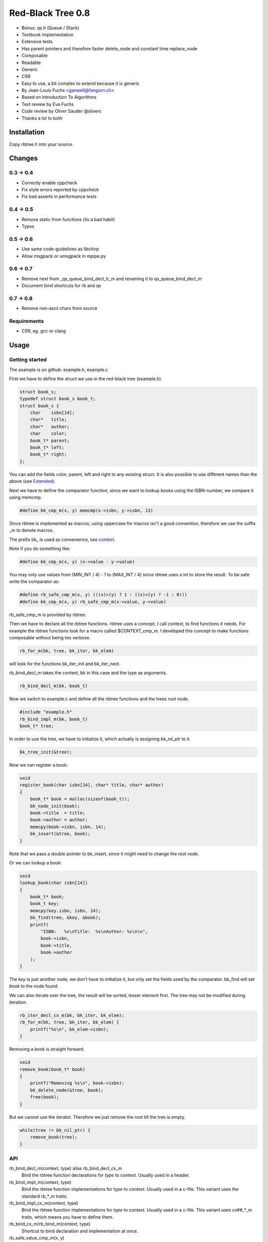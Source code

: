 ==================
Red-Black Tree 0.8
==================

* Bonus: `qs.h` (Queue / Stack)
* Textbook implementation
* Extensive tests
* Has parent pointers and therefore faster delete_node and constant time
  replace_node
* Composable
* Readable
* Generic
* C99
* Easy to use, a bit complex to extend because it is generic
* By Jean-Louis Fuchs <ganwell@fangorn.ch>
* Based on Introduction To Algorithms
* Text review by Eva Fuchs
* Code review by Oliver Sauder @sliverc
* Thanks a lot to both

Installation
============

Copy rbtree.h into your source.

Changes
=======

0.3 -> 0.4
----------

* Correctly enable cppcheck
* Fix style errors reported by cppcheck
* Fix bad asserts in performance tests

0.4 -> 0.5
----------

* Remove static from functions (its a bad habit)
* Typos

0.5 -> 0.6
----------

* Use same code-guidelines as libchirp
* Allow msgpack or umsgpack in mpipe.py

0.6 -> 0.7
----------

* Remove next from _qs_queue_bind_decl_tr_m and renaming it to
  qs_queue_bind_decl_m
* Document bind shortcuts for rb and qs

0.7 -> 0.8
----------

* Remove non-ascii chars from source

Requirements
------------

* C99, eg. gcc or clang

Usage
=====

Getting started
---------------

The example is on github: example.h, example.c

First we have to define the struct we use in the red-black tree
(example.h).

.. code-block:: cpp

   struct book_s;
   typedef struct book_s book_t;
   struct book_s {
       char    isbn[14];
       char*   title;
       char*   author;
       char    color;
       book_t* parent;
       book_t* left;
       book_t* right;
   };

You can add the fields color, parent, left and right to any existing struct.
It is also possible to use different names than the above (see Extended_).

Next we have to define the comparator function, since we want to lookup
books using the ISBN-number, we compare it using memcmp.

.. code-block:: cpp

   #define bk_cmp_m(x, y) memcmp(x->isbn, y->isbn, 13)

Since rbtree is implemented as macros, using uppercase for macros isn't a
good convention, therefore we use the suffix _m to denote macros.

The prefix bk\_ is used as convenience, see context_.

Note if you do something like:

.. code-block:: cpp

   #define bk_cmp_m(x, y) (x->value - y->value)

You may only use values from (MIN_INT / 4) - 1 to (MAX_INT / 4) since rbtree
uses a int to store the result. To be safe write the comparator as:

.. code-block:: cpp

   #define rb_safe_cmp_m(x, y) (((x)>(y) ? 1 : ((x)<(y) ? -1 : 0)))
   #define bk_cmp_m(x, y) rb_safe_cmp_m(x->value, y->value)

rb_safe_cmp_m is provided by rbtree.

.. _context:

Then we have to declare all the rbtree functions. rbtree uses a concept, I
call context, to find functions it needs. For example the rbtree functions
look for a macro called $CONTEXT_cmp_m. I developed this concept to make
functions composable without being too verbose.

.. code-block:: cpp

   rb_for_m(bk, tree, bk_iter, bk_elem)

will look for the functions bk_iter_init and bk_iter_next.

rb_bind_decl_m takes the context, bk in this case and the type as arguments.

.. code-block:: cpp

   rb_bind_decl_m(bk, book_t)

Now we switch to example.c and define all the rbtree functions and the trees
root node.

.. code-block:: cpp

   #include "example.h"
   rb_bind_impl_m(bk, book_t)
   book_t* tree;

In order to use the tree, we have to initialize it, which actually is
assigning *bk_nil_ptr* to it.

.. code-block:: cpp

   bk_tree_init(&tree);

Now we can register a book:

.. code-block:: cpp

   void
   register_book(char isbn[14], char* title, char* author)
   {
       book_t* book = malloc(sizeof(book_t));
       bk_node_init(book);
       book->title  = title;
       book->author = author;
       memcpy(book->isbn, isbn, 14);
       bk_insert(&tree, book);
   }

Note that we pass a double pointer to bk_insert, since it might need to
change the root node.

Or we can lookup a book:

.. code-block:: cpp

   void
   lookup_book(char isbn[14])
   {
       book_t* book;
       book_t key;
       memcpy(key.isbn, isbn, 14);
       bk_find(tree, &key, &book);
       printf(
           "ISBN:   %s\nTitle:  %s\nAuthor: %s\n\n",
           book->isbn,
           book->title,
           book->author
       );
   }

The *key* is just another node, we don't have to initialize it, but only set
the fields used by the comparator. bk_find will set *book* to the node found.

We can also iterate over the tree, the result will be sorted, lesser element
first. The tree may not be modified during iteration.

.. code-block:: cpp

   rb_iter_decl_cx_m(bk, bk_iter, bk_elem);
   rb_for_m(bk, tree, bk_iter, bk_elem) {
       printf("%s\n", bk_elem->isbn);
   }

Removing a book is straight forward.

.. code-block:: cpp

   void
   remove_book(book_t* book)
   {
       printf("Removing %s\n", book->isbn);
       bk_delete_node(&tree, book);
       free(book);
   }

But we cannot use the iterator. Therefore we just remove the root till the
tree is empty.

.. code-block:: cpp

   while(tree != bk_nil_ptr) {
       remove_book(tree);
   }

API
---

rb_bind_decl_m(context, type) alias rb_bind_decl_cx_m
   Bind the rbtree function declarations for *type* to *context*. Usually
   used in a header.

rb_bind_impl_m(context, type)
   Bind the rbtree function implementations for *type* to *context*. Usually
   used in a c-file. This variant uses the standard rb_*_m traits.

rb_bind_impl_cx_m(context, type)
   Bind the rbtree function implementations for *type* to *context*. Usually
   used in a c-file. This variant uses cx##_*_m traits, which means you have
   to define them.

rb_bind_cx_m/rb_bind_m(context, type)
   Shortcut to bind declaration and implementation at once.

rb_safe_value_cmp_m(x, y)
   Basis for safe value comparators. *x* and *y* are comparable values of
   the same type.

Then the following functions will be available.

cx##_tree_init(type* tree)
   Initialize *tree* by assigning *cx##_nil_ptr* to it.

cx##_node_init(type* node)
   Initialize *node* by initializing the color, parent, left and right
   fields.

cx##_insert(type** tree, type* node)
   Insert *node* into *tree*. If a node with the same key exists the
   function returns 1 and *node* is not inserted, 0 on success.

cx##_delete_node(type** tree, type* node)
   Delete the known *node* from *tree*.

cx##_delete(type** tree, type* key, type** node)
   Delete the node matching *key* from *tree*. If *key* is not in the tree
   the function returns 1, 0 on success. On success *node* is set to the
   deleted node.

cx##_replace_node(type** tree, type* old, type* new)
   Replace known node *old* with *new*. If *old* and *new* are not equal the
   function will not do anything and returns 1, 0 on success.

cx##_replace(type** tree, type* key, type* new, type** old)
   Replace the node matching *key* with *new*. If *key* and *new* are not
   equal the function will not do anything and returns 1. If *key* is not in
   the tree the function will not do anything and returns 1. It returns 0 on
   success. On success *old* is set to the old node.

cx##_find(type* tree, type* key, type** node)
   Find the node matching *key* and assign it to *node*. If *key* is not in
   the tree *node* will not be assigned and the function returns 1, 0 on
   success.

cx##_size(type* tree)
   Returns the size of tree. By default RB_SIZE_T is int to avoid additional
   dependencies. Feel free to define RB_SIZE_T as size_t for example. O(log
   (N)).

rb_iter_decl_m(cx, iter, elem)
   Declares the variables *iter* and *elem* for the context *cx*.

cx##_iter_init(type* tree, cx##_iter_t* iter, type** elem)
   Initializes *elem* to point to the first element in tree. Use
   rb_iter_decl_m to declare *iter* and *elem*. If the tree is empty
   *elem* will be NULL.

cx##_iter_next(cx##_iter_t* iter, type** elem)
   Move *elem* to the next element in the tree. *elem* will point to
   NULL at the end.

cx##_check_tree(type* tree)
   Check the consistency of a tree. Only interesting for development of
   rbtree itself. If will fail with an assert if there is an inconsistency.

Extended
--------

.. _Extended:

Many functions x come in two flavors

cx_x
   These functions are bound to a type. Traits and the comparator are mapped
   to the context. You have to define the type and the traits for the
   context and then you bind the function.

   .. code-block:: cpp

      #define my_color_m(x) (x)->color
      #define my_parent_m(x) (x)->parent
      #define my_left_m(x) (x)->left
      #define my_right_m(x) (x)->right
      #define my_cmp_m(x, y) rb_safe_value_cmp_m(x, y)
      rb_bind_cx_m(my, node_t)

   .. code-block:: cpp

      my_tree_init(&tree);
      my_node_init(node);

   There is also a shortcut if you know your are going to use all standard
   fields in your struct (color, parent, left right)

   .. code-block:: cpp

      #define my_cmp_m(x, y) rb_safe_value_cmp_m(x, y)
      rb_bind_m(my, node_t)

   .. code-block:: cpp

      my_tree_init(&tree);
      my_node_init(node);

   Of course usually, you want to split declaration and implementation of the
   function, so it is: header.h:

   .. code-block:: cpp

      #define my_cmp_m(x, y) rb_safe_value_cmp_m(x, y)
      rb_bind_decl_m(my, node_t)

   And object.c:

   .. code-block:: cpp

      #include "header.h"
      rb_bind_impl_m(my, node_t)

      int main(void) { my_node_init(node); return 0; }

rb_x_m
   These functions are macros and take a type and traits as standard
   arguments and are the most verbose. Used to extend rbtree.

   To use the rb_x_m functions you also need to initialize the nil pointer.

   .. code-block:: cpp

      tree = my_nil_ptr;
      rb_node_init_m(
          my_nil_ptr,
          rb_color_m,
          rb_parent_m,
          rb_left_m,
          rb_right_m,
          my_nil_ptr
      ); // Instead of my_tree_init in the bound functions

Performance
===========

I compare with sglib_, because it is the best and greatest I know. Kudos to
Marian Vittek. rbtree has similar performance.

.. _sglib: http://sglib.sourceforge.net/

Code size
=========

.. code-block:: text

   0x018 T my_node_init
   0x01b T my_tree_init
   0x020 C my_nil_mem
   0x02d T my_size
   0x032 T my_iter_init
   0x03d T my_find
   0x042 T my_check_tree
   0x043 T my_check_tree_rec
   0x048 T my_iter_next
   0x05d T my_replace
   0x060 T my_delete
   0x08b T my_replace_node
   0x20e T my_insert
   0x356 T my_delete_node

About 2100 bytes. If NDEBUG or RB_NO_CHECK is defined the my_check_tree and
my_check_tree_rec will be removed.

Also _rb_rotate_left_m could be bound and called by delete and insert. But
in my opinion 2100 bytes is small.

Implementation
==============

Based on Introduction to Algorithms: official_, wiki_, web_, pdf_ and
archive_.

.. _official: https://mitpress.mit.edu/books/introduction-algorithms
.. _wiki: https://en.wikipedia.org/wiki/Introduction_to_Algorithms
.. _web: http://staff.ustc.edu.cn/~csli/graduate/algorithms/book6/chap14.htm
.. _pdf:
http://www.realtechsupport.org/UB/SR/algorithms/Cormen_Algorithms_3rd.pdf
.. _archive:
https://archive.org/details/IntroductionToAlgorithms3edCorman_201508

Properties
----------

A binary search tree is a red-black tree if it satisfies the following
red-black properties:

1. Every node is either red or black.

2. Every leaf (NIL) is black.

3. If a node is red, then both its children are black.

4. Every simple path from a node to a descendant leaf contains the same
   number of black nodes.

In order to understand the deletion, the concept of double (extra) blackness
is introduced. If a black node was deleted its blackness is pushed down and a
child can become extra black. This is the way property 1 can be violated.

Definitions
===========

RB_SIZE_T can be defined by the user to use size_t for example.

.. code-block:: cpp

   #ifndef rb_tree_h
   #define rb_tree_h
   #include <assert.h>
   #ifndef RB_SIZE_T
   #define RB_SIZE_T int
   #endif
   #ifdef NDEBUG
   #define RB_NO_CHECK
   #endif

Basic traits
============

Traits used by default (rb_x_m macros)

.. code-block:: cpp

   #define rb_color_m(x) (x)->color
   #define rb_parent_m(x) (x)->parent
   #define rb_left_m(x) (x)->left
   #define rb_right_m(x) (x)->right
   #define rb_value_m(x) (x)->value

Context creation
================

Create the type aliases. Actually only cx##_iter_t is used, since we can
just refer to *type*. Note the const before cx##_nil_ptr, is the secret
to make the code so small: the compiler just inserts the value into all
comparisons with nil.

.. code-block:: cpp

   #define rb_new_context_m(cx, type)                                             \
       typedef type              cx##_type_t;                                     \
       typedef type              cx##_iter_t;                                     \
       extern cx##_type_t* const cx##_nil_ptr;
   
Comparators
===========

Some basic comparators, you would usually define your own.

rb_safe_cmp_m
----------------

Base for safe value comparators.

x, y
   Values to compare

.. code-block:: cpp

   #define rb_safe_cmp_m(x, y) (((x) > (y) ? 1 : ((x) < (y) ? -1 : 0)))
   

rb_pointer_cmp_m
----------------

Compares pointers.

x, y
   Nodes to compare

.. code-block:: cpp

   #define rb_pointer_cmp_m(x, y) rb_safe_cmp_m(x, y)
   
rb_safe_value_cmp_m
--------------------

Safe value comparator. Compares nodes that have the rb_value_m trait.

x, y
   Nodes to compare

.. code-block:: cpp

   #define rb_safe_value_cmp_m(x, y) rb_safe_cmp_m(rb_value_m(x), rb_value_m(y))
   
rb_value_cmp_m
---------------

Compares nodes that have the rb_value_m trait. Only safe if you only use
30bit values.

x, y
   Nodes to compare

.. code-block:: cpp

   #define rb_value_cmp_m(x, y) (rb_value_m(x) - rb_value_m(y))
   
Colors
======

The obvious colors.

.. code-block:: cpp

   #define RB_BLACK 0
   #define RB_RED 1
   
   #define rb_is_black_m(x) (x == RB_BLACK)
   #define rb_is_red_m(x) (x == RB_RED)
   
   #define rb_make_black_m(x) x = RB_BLACK
   #define rb_make_red_m(x) x = RB_RED
   
API
===

Functions that are part of the API. The standard arguments are documented
once:

type
   The type of the nodes in the red-black tree.

nil
   A pointer to the nil object.

color
   The color trait of the nodes in the rbtree.

parent
   The parent trait of the nodes in the rbtree is a pointer back to the
   parent node.

left
   The left trait of the nodes in the rbtree is a pointer to the left branch
   of the node.

right
   The right trait of the nodes in the rbtree is a pointer to the right
   branch of the node.

rb_node_init_m
--------------

Bound: cx##_node_init

Initializes a node by setting the color to black and all pointers to nil.

node
   The node to initialize.

.. code-block:: cpp

   #define rb_node_init_m(nil, color, parent, left, right, node)                  \
       {                                                                          \
           color(node)  = RB_BLACK;                                               \
           parent(node) = nil;                                                    \
           left(node)   = nil;                                                    \
           right(node)  = nil;                                                    \
       }
   
rb_for_m
--------

Generates a for-loop-header using the iterator.

iter
   The new iterator variable.

elem
   The pointer to the current element.

.. code-block:: cpp

   #define rb_for_m(cx, tree, iter, elem)                                         \
       for (cx##_iter_init(tree, &iter, &elem); elem != NULL;                     \
            cx##_iter_next(iter, &elem))
   
rb_iter_decl_m
---------------

Also: rb_iter_decl_cx_m

Declare iterator variables.

iter
   The new iterator variable.

elem
   The pointer to the current element.

.. code-block:: cpp

   #define rb_iter_decl_m(type, iter, elem)                                       \
       type* iter = NULL;                                                         \
       type* elem = NULL;
   
   #define rb_iter_decl_cx_m(cx, iter, elem)                                      \
       cx##_type_t* iter = NULL;                                                  \
       cx##_type_t* elem = NULL;
   
rb_iter_init_m
--------------

Bound: cx##_iter_init

Initialize iterator. It will point to the first element.

tree
   The root node of the tree. A pointer to nil represents an empty tree.

iter
   The iterator.

elem
   The pointer to the current element. Is NULL if the tree is empty.


.. code-block:: cpp

   #define rb_iter_init_m(nil, left, tree, elem)                                  \
       {                                                                          \
           if (tree == nil) {                                                     \
               elem = NULL;                                                       \
           } else {                                                               \
               elem = tree;                                                       \
               while (left(elem) != nil)                                          \
                   elem = left(elem);                                             \
           }                                                                      \
           if (elem == nil) {                                                     \
               elem = NULL;                                                       \
           }                                                                      \
       }
   
rb_iter_next_m
--------------

Bound: cx##_iter_next

Initialize iterator. It will point to the first element. The element will be
NULL, if the iteration is at the end.

elem
   The pointer to the current element.

.. code-block:: cpp

   #define _rb_iter_next_m(nil, parent, left, right, elem, tmp)                   \
       do {                                                                       \
           tmp = right(elem);                                                     \
           if (tmp != nil) {                                                      \
               elem = tmp;                                                        \
               while (left(elem) != nil)                                          \
                   elem = left(elem);                                             \
               break;                                                             \
           }                                                                      \
           for (;;) {                                                             \
               /* Next would be the root, we are done. */                         \
               if (parent(elem) == nil) {                                         \
                   elem = NULL;                                                   \
                   break;                                                         \
               }                                                                  \
               tmp = parent(elem);                                                \
               /* tmp is a left node, therefore it is the next node. */           \
               if (elem == left(tmp)) {                                           \
                   elem = tmp;                                                    \
                   break;                                                         \
               }                                                                  \
               elem = tmp;                                                        \
           }                                                                      \
       } while (0)
   
   #define rb_iter_next_m(nil, type, parent, left, right, elem)                   \
       {                                                                          \
           type* __rb_next_tmp_;                                                  \
           _rb_iter_next_m(nil, parent, left, right, elem, __rb_next_tmp_);       \
       }
   
rb_insert_m
------------

Bound: cx##_insert

Insert the node into the tree. This function might replace the root node
(*tree*). If an equal node exists in the tree, the node will not be added and
will still be in its initialized state.

The bound function will return 0 on success.

cmp
   Comparator (rb_pointer_cmp_m or rb_safe_value_cmp_m could be used)

tree
   The root node of the tree. A pointer to nil represents an empty tree.

node
   The node to insert.

.. code-block:: cpp

   #define _rb_insert_m(                                                          \
           type,                                                                  \
           nil,                                                                   \
           color,                                                                 \
           parent,                                                                \
           left,                                                                  \
           right,                                                                 \
           cmp,                                                                   \
           tree,                                                                  \
           node,                                                                  \
           c, /* current */                                                       \
           p, /* parent */                                                        \
           r  /* result */                                                        \
   )                                                                              \
       do {                                                                       \
           assert(tree != NULL && "Tree was not initialized");                    \
           assert(node != nil && "Cannot insert nil node");                       \
           assert(node != nil && "Cannot insert nil node");                       \
           assert(parent(node) == nil && left(node) == nil &&                     \
                  right(node) == nil && tree != node &&                           \
                  "Node already used or not initialized");                        \
           if (tree == nil) {                                                     \
               tree = node;                                                       \
               rb_make_black_m(color(tree));                                      \
               break;                                                             \
           } else {                                                               \
               assert((parent(tree) == nil && rb_is_black_m(color(tree))) &&      \
                      "Tree is not root");                                        \
           }                                                                      \
           c = tree;                                                              \
           p = NULL;                                                              \
           r = 0;                                                                 \
           while (c != nil) {                                                     \
               /* The node is already in the rbtree, we break. */                 \
               r = cmp((c), (node));                                              \
               if (r == 0) {                                                      \
                   break;                                                         \
               }                                                                  \
               p = c;                                                             \
               /* Lesser on the left, greater on the right. */                    \
               c = r > 0 ? left(c) : right(c);                                    \
           }                                                                      \
           /* The node is already in the rbtree, we break. */                     \
           if (c != nil) {                                                        \
               break;                                                             \
           }                                                                      \
                                                                                  \
           parent(node) = p;                                                      \
           rb_make_red_m(color(node));                                            \
                                                                                  \
           if (r > 0) {                                                           \
               left(p) = node;                                                    \
           } else {                                                               \
               right(p) = node;                                                   \
           }                                                                      \
                                                                                  \
           _rb_insert_fix_m(type, nil, color, parent, left, right, tree, node);   \
       } while (0);
   
   #define rb_insert_m(type, nil, color, parent, left, right, cmp, tree, node)    \
       {                                                                          \
           type* __rb_ins_current_;                                               \
           type* __rb_ins_parent_;                                                \
           int   __rb_ins_result_;                                                \
           _rb_insert_m(                                                          \
                   type,                                                          \
                   nil,                                                           \
                   color,                                                         \
                   parent,                                                        \
                   left,                                                          \
                   right,                                                         \
                   cmp,                                                           \
                   tree,                                                          \
                   node,                                                          \
                   __rb_ins_current_,                                             \
                   __rb_ins_parent_,                                              \
                   __rb_ins_result_)                                              \
       }
   
rb_delete_node_m
----------------

Bound: cx##_delete_node

Delete a node from the tree. This function acts on an actual tree
node. If you don't have it; use rb_find_m first or rb_delete_m. The root node
(*tree*) can change.

tree
   The root node of the tree. A pointer to nil represents an empty tree.

node
   The node to delete.

.. code-block:: cpp

   #define _rb_delete_node_m(                                                     \
           type, nil, color, parent, left, right, tree, node, x, y)               \
       {                                                                          \
           assert(tree != NULL && "Tree was not initialized");                    \
           assert(tree != nil && "Cannot remove node from empty tree");           \
           assert(node != nil && "Cannot delete nil node");                       \
           assert((parent(node) != nil || left(node) != nil ||                    \
                   right(node) != nil || rb_is_black_m(color(node))) &&           \
                  "Node is not in a tree");                                       \
           if (left(node) == nil || right(node) == nil) {                         \
               /* This node has at least one nil node, delete is simple. */       \
               y = node;                                                          \
           } else {                                                               \
               /* We need to find another node for deletion that has only one     \
                * child. This is tree-next. */                                                         \
               y = right(node);                                                   \
               while (left(y) != nil) {                                           \
                   y = left(y);                                                   \
               }                                                                  \
           }                                                                      \
                                                                                  \
           /* If y has a child we have to attach it to the parent. */             \
           if (left(y) != nil) {                                                  \
               x = left(y);                                                       \
           } else {                                                               \
               x = right(y);                                                      \
           }                                                                      \
                                                                                  \
           /* Remove y from the tree. */                                          \
           parent(x) = parent(y);                                                 \
           if (parent(y) != nil) {                                                \
               if (y == left(parent(y))) {                                        \
                   left(parent(y)) = x;                                           \
               } else {                                                           \
                   right(parent(y)) = x;                                          \
               }                                                                  \
           } else {                                                               \
               tree = x;                                                          \
           }                                                                      \
                                                                                  \
           /* A black node was removed, to fix the problem we pretend to have     \
            * pushed the blackness onto x. Therefore x is double black and                             \
            * violates property 1. */                                             \
           if (rb_is_black_m(color(y))) {                                         \
               _rb_delete_fix_m(type, nil, color, parent, left, right, tree, x);  \
           }                                                                      \
                                                                                  \
           /* Replace y with the node since we don't control memory. */           \
           if (node != y) {                                                       \
               if (parent(node) == nil) {                                         \
                   tree      = y;                                                 \
                   parent(y) = nil;                                               \
               } else {                                                           \
                   if (node == left(parent(node))) {                              \
                       left(parent(node)) = y;                                    \
                   } else if (node == right(parent(node))) {                      \
                       right(parent(node)) = y;                                   \
                   }                                                              \
               }                                                                  \
               if (left(node) != nil) {                                           \
                   parent(left(node)) = y;                                        \
               }                                                                  \
               if (right(node) != nil) {                                          \
                   parent(right(node)) = y;                                       \
               }                                                                  \
               parent(y) = parent(node);                                          \
               left(y)   = left(node);                                            \
               right(y)  = right(node);                                           \
               color(y)  = color(node);                                           \
           }                                                                      \
           /* Clear the node. */                                                  \
           parent(node) = nil;                                                    \
           left(node)   = nil;                                                    \
           right(node)  = nil;                                                    \
           color(node)  = RB_BLACK;                                               \
       }
   
   #define rb_delete_node_m(type, nil, color, parent, left, right, tree, node)    \
       {                                                                          \
           type* __rb_del_x_;                                                     \
           type* __rb_del_y_;                                                     \
           _rb_delete_node_m(                                                     \
                   type,                                                          \
                   nil,                                                           \
                   color,                                                         \
                   parent,                                                        \
                   left,                                                          \
                   right,                                                         \
                   tree,                                                          \
                   node,                                                          \
                   __rb_del_x_,                                                   \
                   __rb_del_y_)                                                   \
       }
   
rb_find_m
---------

Bound: cx##_find

Find a node using another node as key. The node will be set to nil if the
key was not found.

The bound function will return 0 on success.

cmp
   Comparator (rb_pointer_cmp_m or rb_safe_value_cmp_m could be used).

tree
   The root node of the tree. A pointer to nil represents an empty tree.

key
   The node used as search key.

node
   The output node.

.. code-block:: cpp
   
   #define rb_find_m(type, nil, color, parent, left, right, cmp, tree, key, node) \
       {                                                                          \
           assert(tree != NULL && "Tree was not initialized");                    \
           assert(key != nil && "Do not use nil as search key");                  \
           if (tree == nil) {                                                     \
               node = nil;                                                        \
           } else {                                                               \
               node                  = tree;                                      \
               int __rb_find_result_ = 1;                                         \
               while (__rb_find_result_ && node != nil) {                         \
                   __rb_find_result_ = cmp((node), (key));                        \
                   if (__rb_find_result_ == 0) {                                  \
                       break;                                                     \
                   }                                                              \
                   node = __rb_find_result_ > 0 ? left(node) : right(node);       \
               }                                                                  \
           }                                                                      \
       }
   
rb_replace_node_m
-----------------

Bound: cx##_replace_node

Replace a node with another. The cmp(old, new) has to return 0 or the
function won't do anything.

The bound function will return 0 on success.

cmp
   Comparator (rb_pointer_cmp_m or rb_safe_value_cmp_m could be used).

tree
   The root node of the tree. A pointer to nil represents an empty tree.

old
   The node to be replaced.

new
   The new node. Has not to be initialized since all fields are replaced.

.. code-block:: cpp
   
   #define rb_replace_node_m(                                                     \
           type, nil, color, parent, left, right, cmp, tree, old, new)            \
       {                                                                          \
           assert(tree != NULL && "Tree was not initialized");                    \
           assert(tree != nil && "The tree can't be nil");                        \
           assert(old != nil && "The old node can't be nil");                     \
           assert(new != nil && "The new node can't be nil");                     \
           assert(new != old && "The old and new node must differ");              \
           if (cmp((old), (new)) == 0) {                                          \
               if (old == tree) {                                                 \
                   tree = new;                                                    \
               } else {                                                           \
                   if (old == left(parent(old))) {                                \
                       left(parent(old)) = new;                                   \
                   } else {                                                       \
                       right(parent(old)) = new;                                  \
                   }                                                              \
               }                                                                  \
               if (left(old) != nil) {                                            \
                   parent(left(old)) = new;                                       \
               }                                                                  \
               if (right(old) != nil) {                                           \
                   parent(right(old)) = new;                                      \
               }                                                                  \
               parent(new) = parent(old);                                         \
               left(new)   = left(old);                                           \
               right(new)  = right(old);                                          \
               color(new)  = color(old);                                          \
               /* Clear the old node. */                                          \
               parent(old) = nil;                                                 \
               left(old)   = nil;                                                 \
               right(old)  = nil;                                                 \
               color(old)  = RB_BLACK;                                            \
           }                                                                      \
       }
   
rb_bind_decl_m
--------------

Bind rbtree functions to a context. This only generates declarations.

rb_bind_decl_cx_m is just an alias for consistency.

cx
   Name of the new context.

type
   The type of the nodes in the red-black tree.

.. code-block:: cpp

   #define rb_bind_decl_cx_m(cx, type)                                            \
       rb_new_context_m(cx, type) void cx##_tree_init(type** tree);               \
       void cx##_iter_init(type* tree, cx##_iter_t** iter, type** elem);          \
       void cx##_iter_next(cx##_iter_t* iter, type** elem);                       \
       void cx##_node_init(type* node);                                           \
       int  cx##_insert(type** tree, type* node);                                 \
       void cx##_delete_node(type** tree, type* node);                            \
       int  cx##_delete(type** tree, type* key, type** node);                     \
       int  cx##_replace_node(type** tree, type* old, type* new);                 \
       int  cx##_replace(type** tree, type* key, type* new, type** old);          \
       int  cx##_find(type* tree, type* key, type** node);                        \
       RB_SIZE_T                                                                  \
       cx##_size(type* tree);                                                     \
       rb_bind_decl_debug_cx_m(cx, type)
   
   #ifndef RB_NO_CHECK
   #define rb_bind_decl_debug_cx_m(cx, type)                                      \
       void cx##_check_tree(type* tree);                                          \
       void cx##_check_tree_rec(type* node, int depth, int* pathdepth);
   
   #else
   #define rb_bind_decl_debug_cx_m(cx, type)
   #endif
   #define rb_bind_decl_m(cx, type) rb_bind_decl_cx_m(cx, type)
   
rb_bind_impl_m
--------------

Bind rbtree functions to a context. This only generates implementations.

rb_bind_impl_m uses the standard traits: rb_color_m, rb_parent_m,
rb_left_m, rb_right_m, whereas rb_bind_impl_cx_m expects you to create:
cx##_color_m, cx##_parent_m, cx##_left_m, cx##_right_m.

cx
   Name of the new context.

type
   The type of the nodes in the red-black tree.

.. code-block:: cpp

   #define _rb_bind_impl_tr_m(cx, type, color, parent, left, right, cmp)          \
       cx##_type_t        cx##_nil_mem;                                           \
       cx##_type_t* const cx##_nil_ptr = &cx##_nil_mem;                           \
       void               cx##_tree_init(type** tree)                             \
       {                                                                          \
           rb_node_init_m(                                                        \
                   cx##_nil_ptr, color, parent, left, right, cx##_nil_ptr);       \
           *tree = cx##_nil_ptr;                                                  \
       }                                                                          \
       void cx##_iter_init(type* tree, cx##_iter_t** iter, type** elem)           \
       {                                                                          \
           (void) (iter);                                                         \
           rb_iter_init_m(cx##_nil_ptr, left, tree, *elem);                       \
       }                                                                          \
       void cx##_iter_next(cx##_iter_t* iter, type** elem)                        \
       {                                                                          \
           (void) (iter);                                                         \
           rb_iter_next_m(cx##_nil_ptr, type, parent, left, right, *elem)         \
       }                                                                          \
       void cx##_node_init(type* node)                                            \
       {                                                                          \
           rb_node_init_m(cx##_nil_ptr, color, parent, left, right, node);        \
       }                                                                          \
       int cx##_insert(type** tree, type* node)                                   \
       {                                                                          \
           rb_insert_m(                                                           \
                   type,                                                          \
                   cx##_nil_ptr,                                                  \
                   color,                                                         \
                   parent,                                                        \
                   left,                                                          \
                   right,                                                         \
                   cmp,                                                           \
                   *tree,                                                         \
                   node);                                                         \
           return !(                                                              \
                   parent(node) != cx##_nil_ptr || left(node) != cx##_nil_ptr ||  \
                   right(node) != cx##_nil_ptr || *tree == node);                 \
       }                                                                          \
       void cx##_delete_node(type** tree, type* node) rb_delete_node_m(           \
               type, cx##_nil_ptr, color, parent, left, right, *tree, node) int   \
               cx##_delete(type** tree, type* key, type** node)                   \
       {                                                                          \
           if (cx##_find(*tree, key, node) == 0) {                                \
               cx##_delete_node(tree, *node);                                     \
               return 0;                                                          \
           }                                                                      \
           return 1;                                                              \
       }                                                                          \
       int cx##_replace_node(type** tree, type* old, type* new)                   \
       {                                                                          \
           rb_replace_node_m(                                                     \
                   type,                                                          \
                   cx##_nil_ptr,                                                  \
                   color,                                                         \
                   parent,                                                        \
                   left,                                                          \
                   right,                                                         \
                   cmp,                                                           \
                   *tree,                                                         \
                   old,                                                           \
                   new);                                                          \
           return !(                                                              \
                   parent(old) == cx##_nil_ptr && left(old) == cx##_nil_ptr &&    \
                   right(old) == cx##_nil_ptr && old != *tree);                   \
       }                                                                          \
       int cx##_replace(type** tree, type* key, type* new, type** old)            \
       {                                                                          \
           if (cx##_find(*tree, key, old) == 0) {                                 \
               return cx##_replace_node(tree, *old, new);                         \
           }                                                                      \
           return 1;                                                              \
       }                                                                          \
       int cx##_find(type* tree, type* key, type** node)                          \
       {                                                                          \
           rb_find_m(                                                             \
                   type,                                                          \
                   cx##_nil_ptr,                                                  \
                   color,                                                         \
                   parent,                                                        \
                   left,                                                          \
                   right,                                                         \
                   cmp,                                                           \
                   tree,                                                          \
                   key,                                                           \
                   *node);                                                        \
           return *node == cx##_nil_ptr;                                          \
       }                                                                          \
       RB_SIZE_T                                                                  \
       cx##_size(type* tree)                                                      \
       {                                                                          \
           if (tree == cx##_nil_ptr) {                                            \
               return 0;                                                          \
           } else {                                                               \
               return (cx##_size(left(tree)) + cx##_size(right(tree)) + 1);       \
           }                                                                      \
       }                                                                          \
       _rb_bind_impl_debug_tr_m(cx, type, color, parent, left, right, cmp)
   
   #ifndef RB_NO_CHECK
   #define _rb_bind_impl_debug_tr_m(cx, type, color, parent, left, right, cmp)    \
       void cx##_check_tree(type* tree)                                           \
       {                                                                          \
           int pathdepth = -1;                                                    \
           cx##_check_tree_rec(tree, 0, &pathdepth);                              \
       }                                                                          \
       void cx##_check_tree_rec(type* node, int depth, int* pathdepth)            \
               rb_check_tree_m(                                                   \
                       cx,                                                        \
                       type,                                                      \
                       color,                                                     \
                       parent,                                                    \
                       left,                                                      \
                       right,                                                     \
                       cmp,                                                       \
                       node,                                                      \
                       depth,                                                     \
                       *pathdepth)
   
   #else
   #define _rb_bind_impl_debug_tr_m(cx, type, color, parent, left, right, cmp)
   
   #endif
   
   #define rb_bind_impl_cx_m(cx, type)                                            \
       _rb_bind_impl_tr_m(                                                        \
               cx,                                                                \
               type,                                                              \
               cx##_color_m,                                                      \
               cx##_parent_m,                                                     \
               cx##_left_m,                                                       \
               cx##_right_m,                                                      \
               cx##_cmp_m)
   
   #define rb_bind_impl_m(cx, type)                                               \
       _rb_bind_impl_tr_m(                                                        \
               cx,                                                                \
               type,                                                              \
               rb_color_m,                                                        \
               rb_parent_m,                                                       \
               rb_left_m,                                                         \
               rb_right_m,                                                        \
               cx##_cmp_m)
   
   #define rb_bind_cx_m(cx, type)                                                 \
       rb_bind_decl_cx_m(cx, type) rb_bind_impl_cx_m(cx, type)
   
   #define rb_bind_m(cx, type) rb_bind_decl_m(cx, type) rb_bind_impl_m(cx, type)
   
rb_check_tree_m
----------------

Recursive: only works bound cx##_check_tree

Check consistency of a tree

node
   Node to check.

result
   Zero on success, other on failure.

.. code-block:: cpp

   #define _rb_check_tree_m(                                                      \
           cx,                                                                    \
           type,                                                                  \
           color,                                                                 \
           parent,                                                                \
           left,                                                                  \
           right,                                                                 \
           cmp,                                                                   \
           node,                                                                  \
           depth,                                                                 \
           pathdepth,                                                             \
           tmp)                                                                   \
       {                                                                          \
           type* nil = cx##_nil_ptr;                                              \
           if (node == nil) {                                                     \
               if (pathdepth < 0) {                                               \
                   pathdepth = depth;                                             \
               } else {                                                           \
                   assert(pathdepth == depth);                                    \
               }                                                                  \
           } else {                                                               \
               tmp = left(node);                                                  \
               if (tmp != nil) {                                                  \
                   assert(parent(tmp) == node);                                   \
                   assert(cmp((tmp), (node)) < 0);                                \
               }                                                                  \
               tmp = right(node);                                                 \
               if (tmp != nil) {                                                  \
                   assert(parent(tmp) == node);                                   \
                   assert(cmp((tmp), (node)) > 0);                                \
               }                                                                  \
               if (rb_is_red_m(color(node))) {                                    \
                   tmp = left(node);                                              \
                   if (tmp != nil) {                                              \
                       assert(rb_is_black_m(color(tmp)));                         \
                   }                                                              \
                   tmp = right(node);                                             \
                   if (tmp != nil) {                                              \
                       assert(rb_is_black_m(color(tmp)));                         \
                   }                                                              \
                   cx##_check_tree_rec(left(node), depth, &pathdepth);            \
                   cx##_check_tree_rec(right(node), depth, &pathdepth);           \
               } else {                                                           \
                   cx##_check_tree_rec(left(node), depth + 1, &pathdepth);        \
                   cx##_check_tree_rec(right(node), depth + 1, &pathdepth);       \
               }                                                                  \
           }                                                                      \
       }
   
   #define rb_check_tree_m(                                                       \
           cx, type, color, parent, left, right, cmp, node, depth, pathdepth)     \
       {                                                                          \
           type* __rb_check_tmp_;                                                 \
           _rb_check_tree_m(                                                      \
                   cx,                                                            \
                   type,                                                          \
                   color,                                                         \
                   parent,                                                        \
                   left,                                                          \
                   right,                                                         \
                   cmp,                                                           \
                   node,                                                          \
                   depth,                                                         \
                   pathdepth,                                                     \
                   __rb_check_tmp_)                                               \
       }
   
Internal
========

Functions that are used internally.

_rb_rotate_left_m
------------------

Internal: not bound

A rotation is a local operation in a search tree that preserves in-order
traversal key ordering. It is used to fix insert/deletion discrepancies.
This operation might change the current root.

_rb_rotate_right_m is _rb_rotate_left_m where left and right had been
switched.

tree
   The root node of the tree. A pointer to nil represents an empty tree.

node
   The node to initialize.

.. code-block:: text

              .---.   rotate_right   .---.
              | y |     ------->     | x |
              .---.                  .---.
             /     |                /     |
        .---'     .-'-.        .---'      .'--.
        | x |     | C |        | A |      | y |
        .---.     '---'        '---'      .---.
       /     |                           /     |
    .-'-.    .'--.                    .-'-.    .'--.
    | A |    | B |      <------       | B |    | C |
    '---'    '---'    rotate_left     '---'    '---'

.. code-block:: cpp

   #define __rb_rotate_left_m(nil, color, parent, left, right, tree, node, x, y)  \
       {                                                                          \
           x = node;                                                              \
           y = right(x);                                                          \
                                                                                  \
           /* Turn y's left sub-tree into x's right sub-tree. */                  \
           right(x) = left(y);                                                    \
           if (left(y) != nil) {                                                  \
               parent(left(y)) = x;                                               \
           }                                                                      \
           /* y's new parent was x's parent. */                                   \
           parent(y) = parent(x);                                                 \
           if (parent(x) == nil) {                                                \
               /* If x is root y becomes the new root. */                         \
               tree = y;                                                          \
           } else {                                                               \
               /* Set the parent to point to y instead of x. */                   \
               if (x == left(parent(x))) {                                        \
                   /* x was on the left of its parent. */                         \
                   left(parent(x)) = y;                                           \
               } else {                                                           \
                   /* x must have been on the right. */                           \
                   right(parent(x)) = y;                                          \
               }                                                                  \
           }                                                                      \
           /* Finally, put x on y's left. */                                      \
           left(y)   = x;                                                         \
           parent(x) = y;                                                         \
       }
   
   #define _rb_rotate_left_m(type, nil, color, parent, left, right, tree, node)   \
       {                                                                          \
           type* __rb_rot_x_;                                                     \
           type* __rb_rot_y_;                                                     \
           __rb_rotate_left_m(                                                    \
                   nil,                                                           \
                   color,                                                         \
                   parent,                                                        \
                   left,                                                          \
                   right,                                                         \
                   tree,                                                          \
                   node,                                                          \
                   __rb_rot_x_,                                                   \
                   __rb_rot_y_);                                                  \
       }
   
   #define _rb_rotate_left_tr_m(cx, tree, node)                                   \
       _rb_rotate_left_m(                                                         \
               cx##_type_t,                                                       \
               cx##_nil_ptr,                                                      \
               rb_color_m,                                                        \
               rb_parent_m,                                                       \
               rb_left_m,                                                         \
               rb_right_m,                                                        \
               tree,                                                              \
               node)
   
   #define _rb_rotate_right_m(type, nil, color, parent, left, right, tree, node)  \
       _rb_rotate_left_m(                                                         \
               type,                                                              \
               nil,                                                               \
               color,                                                             \
               parent,                                                            \
               right, /* Switched */                                              \
               left,  /* Switched */                                              \
               tree,                                                              \
               node)
   
   #define _rb_rotate_right_tr_m(cx, tree, node)                                  \
       _rb_rotate_right_m(                                                        \
               cx##_type_t,                                                       \
               cx##_nil_ptr,                                                      \
               rb_color_m,                                                        \
               rb_parent_m,                                                       \
               rb_left_m,                                                         \
               rb_right_m,                                                        \
               tree,                                                              \
               node)
   
_rb_insert_fix_m
----------------

Internal: not bound

After inserting the new node is labeled red, and possibly destroys the
red-black property. The main loop moves up the tree, restoring the red-black
property.

tree
   The root node of the tree. A pointer to nil represents an empty tree.

node
   The start-node to fix.

.. code-block:: cpp

   #define __rb_insert_fix_m(                                                     \
           type, nil, color, parent, left, right, tree, node, x, y)               \
       {                                                                          \
           x = node;                                                              \
           /* Move up the tree and fix property 3. */                             \
           while ((x != tree) && rb_is_red_m(color(parent(x)))) {                 \
               if (parent(x) == left(parent(parent(x)))) {                        \
                   _rb_insert_fix_node_m(                                         \
                           type,                                                  \
                           nil,                                                   \
                           color,                                                 \
                           parent,                                                \
                           left,                                                  \
                           right,                                                 \
                           _rb_rotate_left_m,                                     \
                           _rb_rotate_right_m,                                    \
                           tree,                                                  \
                           x,                                                     \
                           y);                                                    \
               } else {                                                           \
                   _rb_insert_fix_node_m(                                         \
                           type,                                                  \
                           nil,                                                   \
                           color,                                                 \
                           parent,                                                \
                           right, /* Switched */                                  \
                           left,  /* Switched */                                  \
                           _rb_rotate_left_m,                                     \
                           _rb_rotate_right_m,                                    \
                           tree,                                                  \
                           x,                                                     \
                           y);                                                    \
               }                                                                  \
           }                                                                      \
           rb_make_black_m(color(tree));                                          \
       }
   
   #define _rb_insert_fix_m(type, nil, color, parent, left, right, tree, node)    \
       {                                                                          \
           type* __rb_insf_x_;                                                    \
           type* __rb_insf_y_;                                                    \
           __rb_insert_fix_m(                                                     \
                   type,                                                          \
                   nil,                                                           \
                   color,                                                         \
                   parent,                                                        \
                   left,                                                          \
                   right,                                                         \
                   tree,                                                          \
                   node,                                                          \
                   __rb_insf_x_,                                                  \
                   __rb_insf_y_);                                                 \
       }
   
   #define _rb_insert_fix_node_m(                                                 \
           type,                                                                  \
           nil,                                                                   \
           color,                                                                 \
           parent,                                                                \
           left,                                                                  \
           right,                                                                 \
           rot_left,                                                              \
           rot_right,                                                             \
           tree,                                                                  \
           x,                                                                     \
           y)                                                                     \
       {                                                                          \
           y = right(parent(parent(x)));                                          \
           /* Case 1: z's uncle y is red. */                                      \
           if (rb_is_red_m(color(y))) {                                           \
               rb_make_black_m(color(parent(x)));                                 \
               rb_make_black_m(color(y));                                         \
               rb_make_red_m(color(parent(parent(x))));                           \
               /* Locally property 3 is fixed, but changing the color of the      \
                * grandparent might have created a new violation. We continue     \
                * with the grandparent. */                                                               \
               x = parent(parent(x));                                             \
           } else {                                                               \
               /* Case 2: z's uncle y is black and z is a right child. */         \
               if (x == right(parent(x))) {                                       \
                   x = parent(x);                                                 \
                   rot_left(type, nil, color, parent, left, right, tree, x);      \
               }                                                                  \
               /* Case 3: z's uncle y is black and z is a left child. */          \
               rb_make_black_m(color(parent(x)));                                 \
               rb_make_red_m(color(parent(parent(x))));                           \
               rot_right(                                                         \
                       type,                                                      \
                       nil,                                                       \
                       color,                                                     \
                       parent,                                                    \
                       left,                                                      \
                       right,                                                     \
                       tree,                                                      \
                       parent(parent(x)));                                        \
           }                                                                      \
       }
   
_rb_delete_fix_m
----------------

Internal: not bound

After deleting a black node, the blackness is pushed down to the child. If
it is black, it is now double (extra) black. Property 1 has to be restored.

tree
   The root node of the tree. A pointer to nil represents an empty tree.

node
   The start-node to fix.

.. code-block:: cpp

   #define __rb_delete_fix_m(                                                     \
           type, nil, color, parent, left, right, tree, node, x, y)               \
       {                                                                          \
           x = node;                                                              \
           /* Move up fix extra blackness till x is red. */                       \
           while ((x != tree) && rb_is_black_m(color(x))) {                       \
               if (x == left(parent(x))) {                                        \
                   _rb_delete_fix_node_m(                                         \
                           type,                                                  \
                           nil,                                                   \
                           color,                                                 \
                           parent,                                                \
                           left,                                                  \
                           right,                                                 \
                           _rb_rotate_left_m,                                     \
                           _rb_rotate_right_m,                                    \
                           tree,                                                  \
                           x,                                                     \
                           y);                                                    \
               } else {                                                           \
                   _rb_delete_fix_node_m(                                         \
                           type,                                                  \
                           nil,                                                   \
                           color,                                                 \
                           parent,                                                \
                           right, /* Switched */                                  \
                           left,  /* Switched */                                  \
                           _rb_rotate_left_m,                                     \
                           _rb_rotate_right_m,                                    \
                           tree,                                                  \
                           x,                                                     \
                           y);                                                    \
               }                                                                  \
           }                                                                      \
           /* If x is red we can introduce a real black node. */                  \
           rb_make_black_m(color(x));                                             \
       }
   
   #define _rb_delete_fix_m(type, nil, color, parent, left, right, tree, node)    \
       {                                                                          \
           type* __rb_delf_x_;                                                    \
           type* __rb_delf_y_;                                                    \
           __rb_delete_fix_m(                                                     \
                   type,                                                          \
                   nil,                                                           \
                   color,                                                         \
                   parent,                                                        \
                   left,                                                          \
                   right,                                                         \
                   tree,                                                          \
                   node,                                                          \
                   __rb_delf_x_,                                                  \
                   __rb_delf_y_);                                                 \
       }
   
   #define _rb_delete_fix_node_m(                                                 \
           type,                                                                  \
           nil,                                                                   \
           color,                                                                 \
           parent,                                                                \
           left,                                                                  \
           right,                                                                 \
           rot_left,                                                              \
           rot_right,                                                             \
           tree,                                                                  \
           x,                                                                     \
           w)                                                                     \
       {                                                                          \
           /* X is double (extra) black. Goal: introduce a real black node. */    \
           w = right(parent(x));                                                  \
           /* Case 1: x's sibling w is red. */                                    \
           if (rb_is_red_m(color(w))) {                                           \
               rb_make_black_m(color(w));                                         \
               rb_make_red_m(color(parent(x)));                                   \
               rot_left(type, nil, color, parent, left, right, tree, parent(x));  \
               /* Transforms into case 2, 3 or 4 */                               \
               w = right(parent(x));                                              \
           }                                                                      \
           if (rb_is_black_m(color(left(w))) && rb_is_black_m(color(right(w)))) { \
               /* Case 2: x's sibling w is black, and both of w's children are    \
                * black. */                                                       \
               rb_make_red_m(color(w));                                           \
               /* Double blackness move up. Reenter loop. */                      \
               x = parent(x);                                                     \
           } else {                                                               \
               /* Case 3: x's sibling w is black, w's left child is red, and w's  \
                * right child is black. */                                                            \
               if (rb_is_black_m(color(right(w)))) {                              \
                   rb_make_black_m(color(left(w)));                               \
                   rb_make_red_m(color(w));                                       \
                   rot_right(type, nil, color, parent, left, right, tree, w);     \
                   w = right(parent(x));                                          \
               }                                                                  \
               /* Case 3: x's sibling w is black, w's left child is red, and w's  \
                * right child is black. */                                                            \
               color(w) = color(parent(x));                                       \
               rb_make_black_m(color(parent(x)));                                 \
               rb_make_black_m(color(right(w)));                                  \
               rot_left(type, nil, color, parent, left, right, tree, parent(x));  \
               /* Terminate the loop. */                                          \
               x = tree;                                                          \
           }                                                                      \
           /* When the loop ends x is red and will be colored black. */           \
       }
   
   #endif // rb_tree_h
